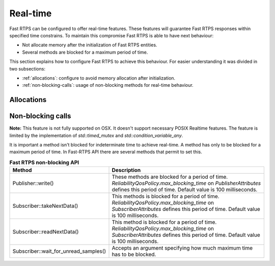 .. |br| raw:: html

   <br />

.. _realtime:

Real-time
#########

Fast RTPS can be configured to offer real-time features.
These features will guarantee Fast RTPS responses within specified time constrains.
To maintain this compromise Fast RTPS is able to have next behaviour:

- Not allocate memory after the initialization of Fast RTPS entities.
- Several methods are blocked for a maximum period of time.

This section explains how to configure Fast RTPS to achieve this behaviour.
For easier understanding it was divided in two subsections:

- :ref:`allocations`: configure to avoid memory allocation after initialization.
- :ref:`non-blocking-calls`: usage of non-blocking methods for real-time behaviour.

.. _allocations:

Allocations
***********

.. _non-blocking-calls:

Non-blocking calls
******************

**Note:** This feature is not fully supported on OSX.
It doesn't support necessary POSIX Realtime features.
The feature is limited by the implementation of `std::timed_mutex` and `std::condition_variable_any`.

It is important a method isn't blocked for indeterminate time to achieve real-time.
A method has only to be blocked for a maximum period of time.
In Fast-RTPS API there are several methods that permit to set this.

.. list-table:: **Fast RTPS non-blocking API**
   :header-rows: 1
   :align: left

   * - Method
     - Description
   * - Publisher::write()
     - These methods are blocked for a period of time.
       *ReliabilityQosPolicy.max_blocking_time* on *PublisherAttributes* defines this period of time.
       Default value is 100 milliseconds.
   * - Subscriber::takeNextData()
     - This methods is blocked for a period of time.
       *ReliabilityQosPolicy.max_blocking_time* on *SubscriberAttributes* defines this period of time.
       Default value is 100 milliseconds.
   * - Subscriber::readNextData()
     - This method is blocked for a period of time.
       *ReliabilityQosPolicy.max_blocking_time* on *SubscriberAttributes* defines this period of time.
       Default value is 100 milliseconds.
   * - Subscriber::wait_for_unread_samples()
     - Accepts an argument specifying how much maximum time has to be blocked.
